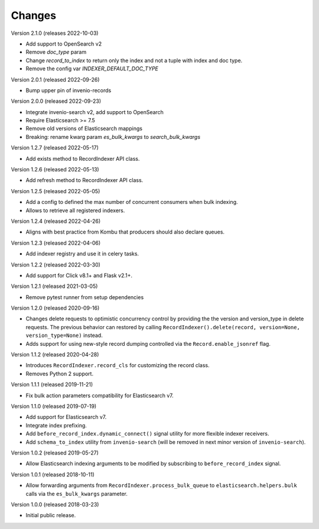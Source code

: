 ..
    This file is part of Invenio.
    Copyright (C) 2016-2022 CERN.

    Invenio is free software; you can redistribute it and/or modify it
    under the terms of the MIT License; see LICENSE file for more details.

Changes
=======

Version 2.1.0 (releases 2022-10-03)

- Add support to OpenSearch v2
- Remove `doc_type` param
- Change `record_to_index` to return only the index and not a tuple with index and
  doc type.
- Remove the config var `INDEXER_DEFAULT_DOC_TYPE`

Version 2.0.1 (released 2022-09-26)

- Bump upper pin of invenio-records

Version 2.0.0 (released 2022-09-23)

- Integrate invenio-search v2, add support to OpenSearch
- Require Elasticsearch >= 7.5
- Remove old versions of Elasticsearch mappings
- Breaking: rename kwarg param `es_bulk_kwargs` to `search_bulk_kwargs`

Version 1.2.7 (released 2022-05-17)

- Add exists method to RecordIndexer API class.

Version 1.2.6 (released 2022-05-13)

- Add refresh method to RecordIndexer API class.

Version 1.2.5 (released 2022-05-05)

- Add a config to defined the max number of concurrent consumers
  when bulk indexing.
- Allows to retrieve all registered indexers.

Version 1.2.4 (released 2022-04-26)

- Aligns with best practice from Kombu that producers should also declare
  queues.

Version 1.2.3 (released 2022-04-06)

- Add indexer registry and use it in celery tasks.

Version 1.2.2 (released 2022-03-30)

- Add support for Click v8.1+ and Flask v2.1+.

Version 1.2.1 (released 2021-03-05)

- Remove pytest runner from setup dependencies

Version 1.2.0 (released 2020-09-16)

- Changes delete requests to optimistic concurrency control by providing the
  the version and version_type in delete requests. The previous behavior can
  restored by calling
  ``RecordIndexer().delete(record, version=None, version_type=None)`` instead.

- Adds support for using new-style record dumping controlled via the
  ``Record.enable_jsonref`` flag.

Version 1.1.2 (released 2020-04-28)

- Introduces ``RecordIndexer.record_cls`` for customizing the record class.
- Removes Python 2 support.

Version 1.1.1 (released 2019-11-21)

- Fix bulk action parameters compatibility for Elasticsearch v7.

Version 1.1.0 (released 2019-07-19)

- Add support for Elasticsearch v7.
- Integrate index prefixing.
- Add ``before_record_index.dynamic_connect()`` signal utility for more
  flexible indexer receivers.
- Add ``schema_to_index`` utility from ``invenio-search`` (will be removed in
  next minor version of ``invenio-search``).

Version 1.0.2 (released 2019-05-27)

- Allow Elasticsearch indexing arguments to be modified by subscribing to
  ``before_record_index`` signal.

Version 1.0.1 (released 2018-10-11)

- Allow forwarding arguments from ``RecordIndexer.process_bulk_queue`` to
  ``elasticsearch.helpers.bulk`` calls via the ``es_bulk_kwargs`` parameter.

Version 1.0.0 (released 2018-03-23)

- Initial public release.
